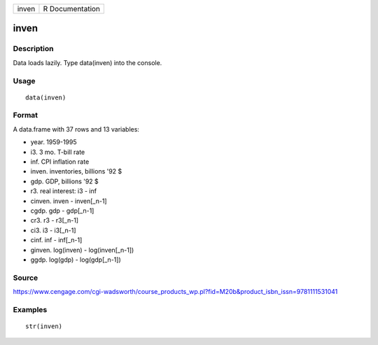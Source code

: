 +---------+-------------------+
| inven   | R Documentation   |
+---------+-------------------+

inven
-----

Description
~~~~~~~~~~~

Data loads lazily. Type data(inven) into the console.

Usage
~~~~~

::

    data(inven)

Format
~~~~~~

A data.frame with 37 rows and 13 variables:

-  year. 1959-1995

-  i3. 3 mo. T-bill rate

-  inf. CPI inflation rate

-  inven. inventories, billions '92 $

-  gdp. GDP, billions '92 $

-  r3. real interest: i3 - inf

-  cinven. inven - inven[\_n-1]

-  cgdp. gdp - gdp[\_n-1]

-  cr3. r3 - r3[\_n-1]

-  ci3. i3 - i3[\_n-1]

-  cinf. inf - inf[\_n-1]

-  ginven. log(inven) - log(inven[\_n-1])

-  ggdp. log(gdp) - log(gdp[\_n-1])

Source
~~~~~~

https://www.cengage.com/cgi-wadsworth/course_products_wp.pl?fid=M20b&product_isbn_issn=9781111531041

Examples
~~~~~~~~

::

     str(inven)
